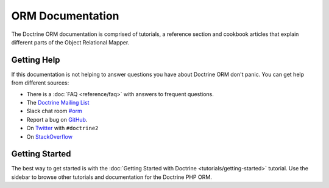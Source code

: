 ORM Documentation
=================

The Doctrine ORM documentation is comprised of tutorials, a reference section and
cookbook articles that explain different parts of the Object Relational Mapper.

Getting Help
------------

If this documentation is not helping to answer questions you have about
Doctrine ORM don't panic. You can get help from different sources:

-  There is a :doc:`FAQ <reference/faq>` with answers to frequent questions.
-  The `Doctrine Mailing List <https://groups.google.com/group/doctrine-user>`_
-  Slack chat room `#orm <https://www.doctrine-project.org/slack>`_
-  Report a bug on `GitHub <https://github.com/doctrine/orm/issues>`_.
-  On `Twitter <https://twitter.com/search/%23doctrine2>`_ with ``#doctrine2``
-  On `StackOverflow <https://stackoverflow.com/questions/tagged/doctrine2>`_

Getting Started
---------------

The best way to get started is with the :doc:`Getting Started with Doctrine <tutorials/getting-started>` tutorial.
Use the sidebar to browse other tutorials and documentation for the Doctrine PHP ORM.
